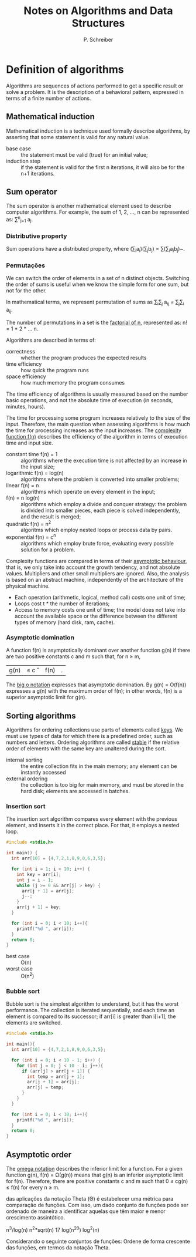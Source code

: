 #+TITLE: Notes on Algorithms and Data Structures
#+AUTHOR: P. Schreiber

* Definition of algorithms

Algorithms are sequences of actions performed to get a specific result
or solve a problem. It is the description of a behavioral pattern,
expressed in terms of a finite number of actions.

** Mathematical induction

Mathematical induction is a technique used formally describe algorithms,
by asserting that some statement is valid for any natural value.

- base case :: the statement must be valid (true)
  for an initial value;
- induction step :: if the statement is valid
  for the first n iterations, it will also be
  for the n+1 iterations.

** Sum operator

The sum operator is another mathematical element used to describe
computer algorithms. For example, the sum of 1, 2, ..., n
can be represented as: \sum^{n}_{j=1} a_{j}.

*** Distributive property

Sum operations have a distributed property, where
(\sum_{i}a_{i})(\sum_{j}b_{j}) = \sum(\sum_{i}a_{i}b_{j})~.

*** Permutações

We can switch the order of elements in a set of n distinct objects.
Switching the order of sums is useful when we know the simple form
for one sum, but not for the other.

In mathematical terms, we represent permutation of sums as
\sum_{i}\sum_{j} a_{ij} = \sum_{j}\sum_{i} a_{ij}.

The number of permutations in a set is the _factorial of n_,
represented as: n! = 1 * 2 * ... n.

Algorithms are described in terms of:

- correctness :: whether the program produces the expected results
- time efficiency :: how quick the program runs
- space efficiency :: how much memory the program consumes

The time efficiency of algorithms is usually measured based on
the number basic operations, and not the absolute time of execution
(in seconds, minutes, hours).

The time for processing some program increases relatively to
the size of the input. Therefore, the main question when assessing
algorithms is how much the time for processing increases as
the input increases. The _complexity function f(n)_ describes
the efficiency of the algorithm in terms of execution time
and input size.

- constant time f(n) = 1 :: algorithms where
  the execution time is not affected
  by an increase in the input size;
- logarithmic f(n) = log(n) :: algorithms where
  the problem is converted into smaller problems;
- linear f(n) = n :: algorithms which operate on
  every element in the input;
- f(n) = n log(n) :: algorithms which employ a
  divide and conquer strategy: the problem is divided
  into smaller pieces, each piece is solved independently,
  and the result is merged;
- quadratic f(n) = n^{2} :: algoritms which employ
  nested loops or process data by pairs.
- exponential f(n) = c^{n} :: algorithms which employ
  brute force, evaluating every possible solution
  for a problem.

Complexity functions are compared in terms of their _asymptotic behaviour_,
that is, we only take into account the growth tendency,
and not absolute values. Multipliers and other small multipliers
are ignored. Also, the analysis is based on an abstract machine,
independently of the architecture of the physical machine.

- Each operation (arithmetic, logical, method call) costs one unit of time;
- Loops cost t * the number of iterations;
- Access to memory costs one unit of time; the model does not take into account
  the available space or the difference between the different types of memory
  (hard disk, ram, cache).

*** Asymptotic domination

A function f(n) is asymptotically dominant over another function g(n)
if there are two positive constants c and m such that, for n \geq m,
|g(n)| \leq c \circ |f(n)|.

The _big o notation_ expresses that asymptotic domination.
By g(n) = O(f(n)) expresses a g(n) with the maximum order of f(n);
in other words, f(n) is a superior asymptotic limit for g(n).

** Sorting algorithms

Algorithms for ordering collections use parts of elements called _keys_.
We must use types of data for which there is a predefined order,
such as numbers and letters. Ordering algorithms are called _stable_
if the relative order of elements with the same key are unaltered
during the sort.

- internal sorting :: the entire collection fits in the main memory;
  any element can be instantly accessed
- external ordering :: the collection is too big for main memory,
  and must be stored in the hard disk; elements are accessed in batches.

*** Insertion sort

The insertion sort algorithm compares every element with the previous element,
and inserts it in the correct place. For that, it employs a nested loop.

#+BEGIN_SRC C
  #include <stdio.h>

  int main() {
    int arr[10] = {4,7,2,1,8,9,0,6,3,5};

    for (int i = 1; i < 10; i++) {
      int key = arr[i];
      int j = i - 1;
      while (j >= 0 && arr[j] > key) {
        arr[j + 1] = arr[j];
        j--;
      }
      arr[j + 1] = key;
    }
    
    for (int i = 0; i < 10; i++){
      printf("%d ", arr[i]);
    }
    return 0;
  }

#+END_SRC

#+RESULTS:
: 0 1 2 3 4 5 6 7 8 9

- best case :: O(n)
- worst case :: O(n^{2})

*** Bubble sort

Bubble sort is the simplest algorithm to understand,
but it has the worst performance. The collection is iterated
sequentially, and each time an element is compared to its successor;
if arr[i] is greater than i[i+1], the elements are switched.

#+BEGIN_SRC C
  #include <stdio.h>

  int main(){
    int arr[10] = {4,7,2,1,8,9,0,6,3,5};

    for (int i = 0; i < 10 - 1; i++) {
      for (int j = 0; j < 10 - i; j++){
        if (arr[j] > arr[j + 1]) {
          int temp = arr[j + 1];
          arr[j + 1] = arr[j];
          arr[j] = temp;
        }
      }
    }

    for (int i = 0; i < 10; i++){
      printf("%d ", arr[i]);
    }
    return 0;
  }

#+END_SRC

#+RESULTS:
: 0 1 2 3 4 5 6 7 8 9

** Asymptotic order

The _omega notation_ describes the inferior limit for a function.
For a given function g(n), f(n) = \Omega(g(n)) means that g(n) is
an inferior asymptotic limit for f(n). Therefore, there are
positive constants c and m such that 0 \le cg(n) \le f(n)
for every n \ge m.


\Umas das aplicações da notação Theta (Θ) é estabelecer uma métrica para comparação de funções. Com isso, um dado conjunto de funções pode ser ordenado de maneira a identificar aquelas que têm maior e menor crescimento assintótico.

n^3/log(n)
n^2*sqrt(n)
17
log(n^20)
log^2(n)

Considerando o seguinte conjuntos de funções:
Ordene de forma crescente das funções, em termos da notação Theta.


